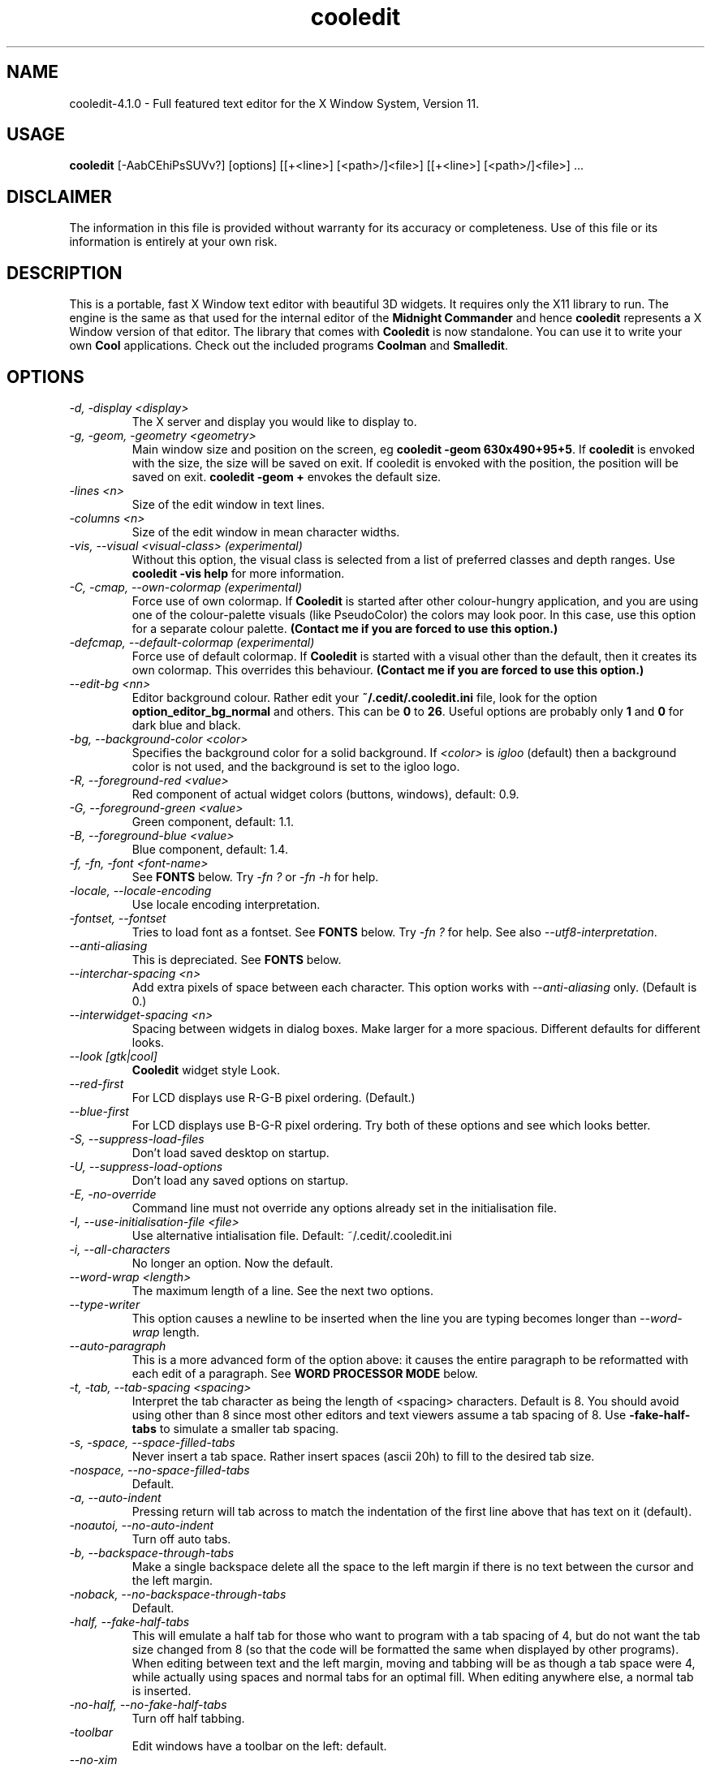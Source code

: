 .TH cooledit 1 "4 April 2005"
.\"SKIP_SECTION"
.SH NAME
cooledit-4.1.0 \- Full featured text editor for the X Window System, Version 11.
.\"SKIP_SECTION"
.SH USAGE
.B cooledit 
[-AabCEhiPsSUVv?] [options] [[+<line>] [<path>/]<file>] [[+<line>] [<path>/]<file>] ...
.SH DISCLAIMER
The information in this file is provided without warranty
for its accuracy or completeness. Use of this file or its
information is entirely at your own risk.
.SH DESCRIPTION
.LP
This is a portable, fast X Window text editor
with beautiful 3D widgets. It requires only the X11
library to run. The engine is the same as that used for
the internal editor of the 
.B Midnight Commander 
and hence
.B cooledit 
represents a X Window version of that editor. The library that
comes with 
.B Cooledit 
is now standalone. You can use it to write your own 
.B Cool 
applications. Check out the included programs 
.B Coolman 
and 
.BR "Smalledit".
.\".\"DONT_SPLIT"
.SH OPTIONS
.TP
.I "-d, -display <display>"
The X server and display you would like to display to.
.TP
.I "-g, -geom, -geometry <geometry>"
Main window size and position on the screen, eg 
.BR "cooledit -geom 630x490+95+5". 
If 
.B cooledit 
is envoked with the size, the size will be saved 
on exit. If cooledit is envoked with the position, the 
position will be saved on exit. 
.B cooledit -geom + 
envokes the default size.
.TP
.I "-lines <n>"
Size of the edit window in text lines.
.TP
.I "-columns <n>"
Size of the edit window in mean character widths.
.TP
.I "-vis, --visual <visual-class> (experimental)"
Without this option, the visual class is selected from a list of preferred
classes and depth ranges. Use 
.B cooledit -vis help 
for more information.
.TP
.I "-C, -cmap, --own-colormap (experimental)"
Force use of own colormap. If 
.B Cooledit 
is started after other colour-hungry application, and you are 
using one of the colour-palette visuals (like PseudoColor) the colors 
may look poor. In this case, use this option for a separate colour 
palette. 
.B (Contact me if you are forced to use this option.)
.TP
.I "-defcmap, --default-colormap (experimental)"
Force use of default colormap. If 
.B Cooledit 
is started with a visual other than the default, then
it creates its own colormap. This overrides this behaviour.
.B (Contact me if you are forced to use this option.)
.TP
\fI--edit-bg <nn>\fP
Editor background colour. Rather edit your \fB~/.cedit/.cooledit.ini\fP file,
look for the option \fBoption_editor_bg_normal\fP and others. This can be
\fB0\fP to \fB26\fP. Useful options are probably only \fB1\fP and \fB0\fP
for dark blue and black.
.TP
.I "-bg, --background-color <color>"
Specifies the background color for a solid background. If 
.I <color> 
is 
.I igloo 
(default) then a background color is not used, and the background is set 
to the igloo logo.
.TP
.I "-R, --foreground-red <value>"
Red component of actual widget colors (buttons, windows), default: 0.9.
.TP
.I "-G, --foreground-green <value>"
Green component, default: 1.1.
.TP
.I "-B, --foreground-blue <value>"
Blue component, default: 1.4.
.TP
.I "-f, -fn, -font <font-name>"
See \fBFONTS\fP below. Try \fI-fn ?\fP or \fI-fn -h\fP for help.
.TP
\fI-locale, --locale-encoding\fP
Use locale encoding interpretation.
.TP
\fI-fontset, --fontset\fP
Tries to load font as a fontset. See \fBFONTS\fP below.
Try \fI-fn ?\fP for help. See also \fI--utf8-interpretation\fP.
.TP
\fI--anti-aliasing\fP
This is depreciated. See \fBFONTS\fP below.
.TP
\fI--interchar-spacing <n>\fP
Add extra pixels of space between each character. This option
works with \fI--anti-aliasing\fP only. (Default is 0.)
.TP
\fI--interwidget-spacing <n>\fP
Spacing between widgets in dialog boxes. Make larger for
a more spacious. Different defaults for different looks.
.TP
\fI--look [gtk|cool]\fP
\fBCooledit\fP widget style Look.
.TP
\fI--red-first\fP
For LCD displays use R-G-B pixel ordering. (Default.)
.TP
\fI--blue-first\fP
For LCD displays use B-G-R pixel ordering. Try both of these
options and see which looks better.
.TP
.I -S, --suppress-load-files
Don't load saved desktop on startup.
.TP
.I -U, --suppress-load-options
Don't load any saved options on startup.
.TP
.I -E, -no-override
Command line must not override any options
already set in the initialisation file.
.TP
.I -I, --use-initialisation-file <file>
Use alternative intialisation file. Default: ~/.cedit/.cooledit.ini
.TP
.I -i, --all-characters
No longer an option. Now the default.
.TP
.I --word-wrap <length>
The maximum length of a line. See the next two options.
.TP
.I --type-writer
This option causes a newline to be inserted when the line you are 
typing becomes longer than 
.I --word-wrap 
length.
.TP
.I --auto-paragraph
This is a more advanced form of the option above: it causes 
the entire paragraph to be reformatted with each edit of a paragraph. 
See 
.B WORD PROCESSOR MODE 
below.
.TP
.I -t, -tab, --tab-spacing <spacing>
Interpret the tab character as being the length of 
<spacing> characters. Default is 8. You should avoid using
other than 8 since most other editors and text viewers
assume a tab spacing of 8. Use 
.B -fake-half-tabs 
to simulate a smaller tab spacing.
.TP
.I -s, -space, --space-filled-tabs
Never insert a tab space. Rather insert spaces (ascii 20h) to fill to the
desired tab size.
.TP
.I -nospace, --no-space-filled-tabs
Default.
.TP
.I -a, --auto-indent
Pressing return will tab across to match the indentation
of the first line above that has text on it (default).
.TP
.I -noautoi, --no-auto-indent
Turn off auto tabs.
.TP
.I -b, --backspace-through-tabs
Make a single backspace delete all the space to the left
margin if there is no text between the cursor and the left
margin.
.TP
.I -noback, --no-backspace-through-tabs
Default.
.TP
.I -half, --fake-half-tabs
This will emulate a half tab for those who want to program
with a tab spacing of 4, but do not want the tab size changed
from 8 (so that the code will be formatted the same when displayed
by other programs). When editing between text and the left 
margin, moving and tabbing will be as though a tab space were
4, while actually using spaces and normal tabs for an optimal fill.
When editing anywhere else, a normal tab is inserted.
.TP
.I -no-half, --no-fake-half-tabs
Turn off half tabbing.
.TP
.I -toolbar
Edit windows have a toolbar on the left: default.
.TP
.I --no-xim
Disable XIM support.
.TP
.I -no-toolbar
Edit windows do not have a toolbar.
.TP
.I -m, --minimal-main-window
This is used internally to create a new main window with one edit window
when the user activates `New Main Window' from the Window menu. You
can also use it to force the main window to be just large enough to
hold all the sub-windows.
.TP
.I -A, -save-setup
Save options on exit (default).
.TP
.I -P, -no-save-setup
Don't save options on exit.
.TP
.I -W, --whole-chars-search <chars>
Characters that constitute a whole word
when searching, default: 0-9a-z_ (typed out in full)
.TP
.I -w, --whole-chars-move <chars>
Characters that constitute a whole word
when moving and deleting,
default: 0-9a-z_; ,[](){} (typed out in full)
.TP
.I -verbose
Print info about X intialisation.
.TP
.I -h, -H, -?, --help
Print out commandline options summary.
.TP
.I -V, -v, --version
Print out version number.
.PP
.SH Commandline examples
.TP
.I cooledit +10 hello.c -S -geom +
Start cooledit with one file, with minimum geometry, with cursor at line 10.
.PP
.TP
.I cooledit hello.c program.c
Start cooledit with two files, the file 
.I hello.c 
being the current file. The previous files are also loaded
underneath these two files.
.PP
.SH DEFAULT KEY DEFINITIONS

Keys may be redefined using an easy to use key learner.
See the next section on how to get this to work.

The following is a partial list of all default key bindings
and their actions, for reference. You will probably never need
to refer to it because most of the editor actions can be found
in the menus. Note that F14 is analogous to Shift-F4 etc. Also
be aware that on some machines, what X percieves as an Alt
is actually some other modifier key (our Sun-Sparc uses the
diamond key).

.nf
.B Movement keys:
   Left                    left one char
   Right                   right one char
   Up                      up one line
   Down                    down one line
   Home                    beginning of line
   End                     end of line
   PgUp                    up one screen full
   PgDn                    down one screen full
   Ctrl-PgUp               beginning of file
   Ctrl-PgDn               end file
   Ctrl-Home               beginning of page
   Ctrl-End                end of page
   Ctrl-Left               left one word
   Ctrl-Right              right one word
   Ctrl-Up                 up one paragraph
   Ctrl-Down               down one paragraph
   Alt-Up                  scroll up one line
   Alt-Down                scroll down one line

.B Highlight keys:
   Shift with any of the above keys will highlight
   at the same time.

.B Column highlighting:
   Holding down the Control key while using the mouse to highlight text,
   will cause the highlighted text to be displayed in inverse colour. You
   will be able to select columns (arbitrary rectangles) of text and
   drag and drop them as usual.

.I Input History:
   When editing an input line, Shift-Up or Shift-Down 
   will bring up a history of previous inputs.

.B Editing keys:
   Delete                  delete char to the right
   Backspace               delete char to the left
   Alt-Del                 delete to line end
   Alt-Backspace           delete to line begin
   Alt-Right               delete word to the right
   Alt-Left                delete word to the left
   F5                      copy highlighted text to cursor
   F6                      move highlighted text to cursor
   F8                      delete highlighted text
   Ctrl-y                  delete line
   Shift-Enter             insert a newline
   Enter                   insert a newline with auto indent (default)
   Tab                     insert a tab (see options menu)
   Insert                  toggle insert/overwrite
   Ctrl-q                  quote - the next key pressed will be
                           interpreted as a literal
.B Undo:
   Ctrl-u
   Ctrl-Backspace

.B File
   Ctrl-F1                 man page
   F2                      save
   F12 or
   Shift-F2                save as
   Ctrl-o                  load
   Ctrl-j                  jump to file under cursor
   Ctrl-n                  new
   Ctrl-f                  save highlighted text as
   Shift-F5 or
   F15                     insert file at cursor

.B Mark:
   F3                      toggle highlight
   Ctrl-b                  toggle highlight columns

.B Search and replace:
   F7                      search
   F17 or
   Shift-F7                search again
   F4                      replace
   F14 or
   Shift-F4                replace again

.B X Clipboard:
   Ctrl-Ins                copy to clipboard
   Shift-Ins               paste to clipboard
   Shift-Delete            cut to clipboard
   Ctrl-Delete             delete highlighted text
   Alt-Ins                 insert from selection history

.B General:
   F10                     exit (current editor)
   Alt-F10                 exit (editor at the bottom of the stack)
   Ctrl-F3                 new edit window
   Shift-F3                new main window
   Alt-F6                  maximise the window
   Ctrl-F6                 window cycle
   Ctrl-F2                 save state of desktop
   Ctrl-d                  insert date and time
   Alt-l                   goto line number
   Alt-F7                  run make
   Alt-t                   sort
   Ctrl-r                  start/end record macro
   Ctrl-a                  execute macro
   Ctrl-p                  spell check highlighted text
   Shift-F9                C formatter
   Ctrl-Tab                complete word
   Alt-i                   insert unicode character
   Shift/F1                rxvt terminal

.B Debug:
   Alt-F2                  toggle breakpoint
   Alt-F3                  continue until cursor
   Alt-F4                  continue
   Alt-F5                  run from beginning
   Alt-F8                  single step, dive into functions
   Alt-F9                  single step, skip over functions
   Ctrl-c                  interrupt program
.fi
New shell scripts will be added from time to time. Consult
the \fBScripts\fP menu for the hotkeys that envoke these.
.PP
.SH EMERGENCIES
keywords: hang, crash, halt, pause, stop, infinite loop, SIGHUP,
SIGUSR1.
.PP
There are some circumstances when \fBCooledit\fP may
go into an infinite loop, like if there is a bug in the editor
movement commands, or if you create a recursive macro. In this
case, you can  restore \fBCooledit\fP by using the \fBkill\fP
shell function. Try \fBkill -SIGUSR1\fP \fIpid\fP  where
\fIpid\fP is the process ID of cooledit from: \fBps | grep
cooledit\fP, for example. This will send SIGUSR1, a user signal,
which, for \fBCooledit\fP, will force a jump into its main loop,
and restore operation. It is a good idea to then save what you
have done and exit immediately in case there has been memory
corruption.
.PP
.SH SPELL CHECK AS YOU TYPE
\fBCooledit\fP spell checks typed words on
the fly, placing the traditional wavy red line under miss-spelled
words. This works by feeding typed words through \fBispell\fP and
placing them amidst the syntax highlighting rules if \fBispell\fP
returns a non-match. These rules \fIexpire\fP after 60 seconds -
which mean they won't stay underlined indefinitely. Word feeding is
initiated by most key presses and applies only to the word under
the cursor.

\fBispell\fP or some alternative like \fBaspell\fP must be installed.
.PP
.SH UNICODE AND UTF-8 SUPPORT
\fBCooledit\fP has full Unicode support without character combining.

See See \fBFONTS\fP below.
.PP
.SH THE INTERACTIVE GRAPHICAL DEBUGGER
\fBCooledit\fP features an interface to
\fBgdb\fP(1) under the \fBDebug\fP menu. This means that you can
seamlessly debug C/C++ programs from within \fBCooledit\fP. You can
set and clear breakpoints (the line is bookmarked in red) and follow the
program flow with the green cursor line. Please remember that this an
\fIinterface\fP to gdb: \fBCooledit\fP has no debugging features of its
own. Some versions of gdb are better supported than others.

Interfaces are given to the common gdb commands. Any other commands can
be executed with the \fBEnter Command\fP menu item. Automatic variable
displays will soon be available though.

When a program stops for some reason (either a breakpoint or a signal),
\fBCooledit\fP tries to determine the file and line number. If this
cannot be done, a backtrace is displayed. Backtraces do not contain full
paths, hence files cannot be located if they are not already loaded. If
the file \fIis\fP already loaded, then hitting enter on a
\fIfile\fP:\fIline\fP backtrace line will jump to the currect line
number.

Programs must of course be compiled with the \fB-g\fP option and
preferably the \fB-O0\fP option (without -O0 gcc's optimizations may
make the program flow appear a little strange and some variables will
not be accessible).

Break-points are set and cleared from the menu or with Alt-F2. If you
set a break point manually (with Alt-F1) it will not display in the
edit window. Similarly if you clear a break point manually or close a
window (thus clearing the breakpoints) there will be discrepancy between
the book marks and the actual breakpoints. The same goes if you modify
a file without restarting gdb.

Variables can be displayed by selecting \fBDisplay variable...\fP. A
listbox will show all the variables you have selected. Click on the
listbox and press \fBDel\fP to delete from this list. Use \fBIns\fP to
highlight a variable - this will cause a watchpoint to be inserted for
this variable (i.e. the program will thereafter stop whenever the value
of that variable changes). The listbox will also show an \fBX\fP in the
second column if the variable has been altered since the last time the
listbox was refreshed - this enables you to easily see which variable
changes as you step through the lines of your program.

Everything else you need to know is obvious from the menu. You would do
well to read gdb's info pages if you have never used a debugger under
Unix before.

See also the section \fBJUMP TO FILE AND YOUR PERSONAL FILE LIST\fP regarding
how \fBCooledit\fP will consult your personal file list to resolve
a path to a file.
.PP
.SH SYNTAX HIGHLIGHTING
The following section explains the format of the file \fB~/.cedit/syntax\fP
which is the initiation file for colorizing source.

The file \fB~/.cedit/Syntax\fP is rescanned on opening of any new editor
file. It contains a list of file types and how to identify what rule set
the text you are editing belongs to. The \fBfile\fP token dictates how
to match up your text. On the same line as a \fBfile\fP token must
appear a regular expression to match the filename, a string to be
displayed on the left of the editor window for description purposes, and
a regular expression to match the first line of the file. If either of
the regular expressions match, the file is deemed to have the particular
type. For example
.PP
.nf
file ..\\*\\\\.(py|PY])$ Python\\sProgram ^#!\\s\\*/.\\*/python
.fi
.PP
Will cause a file to be labelled as \fBPython Program\fP if it contains
say, \fB#!/usr/bin/python\fP, on the first line OR of it ends in say
\fB.py\fP.

Note that \fB*\fP, \fB+\fP and \fB\\\fP have to be escaped with
a \fB\\\fP, and space must be presented with a \fB\\s\fP.

After the \fBfile\fP keyword may come the \fBinclude\fP keyword. The
\fBinclude\fP keyword says to load a rule set from a separate file, and
is the preferred way of adding new rule sets. The path from where it
loads defaults to \fBcooledit/syntax/\fP under the \fBlib/\fP directory
where you installed \fBCooledit\fP. See the examples in your own
\fBSyntax\fP file and in this directory.

Each rule set is divided into contexts, and each context contains
keyword definitions. A context is a scope within the text that a
particular set of keywords applies to. For instance, the region within a
C style quote (i.e. between \fB"\fP quotations) has its own separate
colour and hence its own separate context. Within it, the normal C
tokens, like \fBif\fP and \fBwhile\fP, will not apply, but \fB%d\fP
should be highlighted in a different colour. Contexts are usually for
when you have something that must be coloured across multiple lines. The
\fBdefault\fP context contains the list of keywords to fall back on
should there be no other applicable context. This is usually normal
programming code.

A trivial C programming rule set might look like this:
.PP
.nf
file .\\*\\\\.c C\\sProgram\\sFile (#include|/\\\\\\*)

wholechars abcdefghijklmnopqrstuvwxyzABCDEFGHIJKLMNOPQRSTUVWXYZ_

# default colors
context default
  keyword  whole  if       yellow/24
  keyword  whole  else     yellow/24
  keyword  whole  for      yellow/24
  keyword  whole  while    yellow/24
  keyword  whole  do       yellow/24
  keyword  whole  switch   yellow/24
  keyword  whole  case     yellow/24
  keyword  whole  static   yellow/24
  keyword  whole  extern   yellow/24
  keyword         {        brightcyan/14
  keyword         }        brightcyan/14
  keyword         '*'      green/6 

# C comments
context /\\* \\*/ brown/22

# C preprocessor directives
context linestart # \\n brightred/18
  keyword  \\\\\\n  yellow/24

# C string constants
context " " green/6
  keyword  %d    yellow/24
  keyword  %s    yellow/24
  keyword  %c    yellow/24
  keyword  \\\\"   yellow/24
.fi
.PP
Each context starts with a line of the form:
.br
\fBcontext\fP [\fBexclusive\fP] [\fBwhole\fP|\fBwholeright\fP|\fBwholeleft\fP] 
[\fBlinestart\fP] \fIdelim\fP [\fBlinestart\fP] \fIdelim\fP [\fIforeground\fP] [\fIbackground\fP]
.br

One exception is the first context. It must start with the command
.br
\fBcontext\fP \fBdefault\fP [\fIforeground\fP] [\fIbackground\fP]
.br
or else \fBcooledit\fP will return an error.

The \fBlinestart\fP option dictates that \fIdelim\fP must start at
the beginning of a line.

The \fBwhole\fP option tells that delim must be a whole word. What
constitutes a whole word are a set of characters that can be
changed at any point in the file with the \fBwholechars\fP
command. The \fBwholechars\fP command at the top just sets the
set exactly to its default and could therefore have been omitted. To
specify that a word must be whole on the left only, you can use
the \fBwholeleft\fP option, and similarly on the right. The left and
right set of characters can be set separately with,
.br
\fBwholechars\fP [\fBleft\fP|\fBright\fP] \fIcharacters\fP

The \fBexclusive\fP option causes the text between the delimiters to be
colourised, but not the delimiters themselves.

Each rule is a line of the form:
.br
\fBkeyword\fP [\fBwhole\fP|\fBwholeright\fP|\fBwholeleft\fP] [\fBlinestart\fP] 
\fIstring\fP \fIforeground\fP [\fIbackground\fP]
.br

Important to note is the line
.nf
\fB  keyword  \\\\\\n  yellow/24\fP
.fi
This line defines a keyword containing the \\ and newline characters.
Because keywords have a higher precedence than context delimiters, this
keyword prevents the context from ending at the end of a line if the
line ends in a \\ thus allowing C preprocessor directive to continue
across multiple lines.

The colours themselves need to apply to the Midnight Commander internal
editor as well as to \fBCooledit\fP. Therefore the form
.br
    \fImidnight-commander-color\fP\fB/\fP\fIcooledit-color\fP
.br
is used. See some of the many rule sets given, for examples on using
this. Usually the background colour is omitted, thus defaulting to the
usual background colour.

Context or keyword strings are interpreted so that you can include tabs
and spaces with the sequences \\t and \\s. Newlines and the \\ are
specified with \\n and \\\\ respectively. Since whitespace is used as a
seperator, it may not be used explicitedly. Also, \\* must be used to
specify a *, and a \\+ to specify a +. The * itself is a wildcard that
matches any length of characters. The + is like the * but matches a
length of non-whitespace characters only. For example,
.nf
\fB  keyword         '+'      green/6\fP
\fB  keyword         '\\s'      green/6\fP
.fi
colours all C single character constants green. You could also have
used
.nf
\fB  keyword         "*"      green/6\fP
.fi
to colour string constants, except that the matched string may not cross
newlines.

The \fB\\{\fP wild card matches any characters that exists between it
and its matching \fB\\}\fP. For example, the following matches C style
octals:
.nf
\fB  keyword '\\\\\\{0123\\}\\{01234567\\}\\{01234567\\}' brightgreen/16\fP
.fi
.PP
The \fB\\[\fP \fB\\]\fP wild card is similar and matches any number of
characters.

All wild cards may be used within context delimiters as
well, but you \fIcannot have a wildcard as the first character of a context
delimiter\fP. In addition, \fIusing a wildcard as the first character
of a keyword, impacts hugely on performance\fP.

The colours themselves are numbered 0 to 26 and are explained below in
\fBFURTHER BEHAVIOURAL OPTIONS\fP. You can also use \fBany\fP of the named
colors specified in \fB/usr/lib/X11/rgb.txt\fP, though only one word
versions of them. It is better to stick to the numerical colors
to limit use of the color palette.

Comments may be included on a line of there own and begin with
a #.

Because of the simplicity of the implementation, there are a few
intricacies that will not be coped with correctly but these are a minor
irritation. On the whole, a broad spectrum of quite complicated
situations are handled with these simple rules. It is a good idea to
take a look at the syntax file to see some of the nifty tricks you can
do with a little imagination. If you can't get by with the rules I have
coded, and you think you have a rule that would be useful, please email
me with your request. However, do not ask for regular expression
support, because this is flatly impossible.

A useful hint is to work as much as possible with the things
you \fIcan\fP do rather than try to do things that this
implementation can't cope with. Also remember that the aim of
syntax highlighting is to make programming less prone to error,
\fInot\fP to make code look pretty.
.PP
.SH COLOURS
Syntax colours can be any of the integer values \fB0\fP
through \fB26\fP. The options \fBoption_editor_bg_normal\fP
in your \fB~/.cedit/.cooledit.ini\fP file (and their
counterparts \fBoption_editor_fg_normal\fP etc.) can also
be set to a value of \fB0\fP through \fB26\fP. Each of
these 27 colours' RGB values can be set to specific
values in your \fB~/.cedit/.cooledit.ini\fP file. They are
called \fBoption_color_0\fP through \fBoption_color_26\fP.
They are in hex with 2 digits per Red, Green and Blue,
(just like HTML specified colours).
.PP
.SH COMPLETION
This would typically be
used by typing in half a word (for example "str") and then pressing the
completion key, \fB"Ctrl-Tab"\fP (Note that anything can be completed
eg. email addresses.)  A list box will then appear showing you all the
words on your system  that begin with str: strcat, strchr, strcpy etc.
You can select the word to type out. If there is only one match then
the word will be completed without showing the list box. If there is no
match then nothing will happen. Note that completion is case sensitive
Thanks to Michael Zagorsky for this idea.

Unfortunately, a word-list of completion words is highly dependent on 
your system and the programming language you are using. It is very  easy
to create your own word-list though. The word-list must reside in  the
file \fB"/.cedit/cooledit.completion"\fP. The file is simply a list of
words separated by newlines, preferably  with no duplications. It may
have leading or trailing blank lines, but there must be no blank lines
in the text. Of course, having a word in the word-list therefore has
nothing to do with whether the word will or will not be accepted by the
programming language you are using.

The easiest way to create a really comprehensive word-list for
C programming is just to concatenate, sift and sort all the system header
files. This is done with the shell script below.
If your system commands do not support some of the options used, you 
should replace them with GNU versions from your sunsite mirror. On my
system, the script creates a file of about a megabyte in size, 83k words,
which is reasonably small.
The word-list will be loaded when you first press the completion key.
You can append to the word-list email addresses, TeX commands, shell commands
or any other kind of data. You need not sort the entries as I have done 
here, but you should ensure that there are no duplicate entries, or
the word-list is going to be very long - of course 'sort -u' is the
easiest way of avoiding duplications. Here is an example script that
generates a completion list for TeX and C. You will have to change
TEXDIR and INCLUDEDIR to point to locations for your system. This script
uses a lot of memory and may take a long time to run.
.PP
.nf
#!/bin/sh
#
TEXDIR="/usr/lib/tex /usr/local/lib/tex /usr/lib/texmf /usr/local/lib/texmf"
INCLUDEDIR="/usr/qt/include /usr/local/include /usr/include /usr/openwin/include"
#
cat `find $INCLUDEDIR \\
-follow -regex '.*\\.h'` \\
| sed -e 's/[^A-Za-z0-9_#]/\\
/g' | sed \\
-e 's/^[0-9].*$//g' \\
-e 's/^#[0-9#].*$//g' \\
-e 's/^[A-Za-z0-9_#]$//g' \\
-e 's/^[A-Za-z0-9_#][A-Za-z0-9_#]$//g' \\
-e 's/^[A-Za-z0-9_#][A-Za-z0-9_#][A-Za-z0-9_#]$//g' \\
| cat -s | sort -u > ~/.cedit/cooledit.completion
cat `find $TEXDIR -follow -regex '.*\\.tex'` | \\
sed -e 's/[A-Za-z0-9]\\\\/&\\
\\\\/g' | \\
sed -e 's/\\\\$//g' | \\
sed -e 's/[^A-Za-z0-9\\\\]/\\
/g' | \\
sed -e 's/\\\\\\\\*/\\\\/g' | \\
sed -e 's/^[A-Za-z0-9].*$//g' \\
-e 's/^\\\\$//g' \\
-e 's/^\\\\[A-Za-z0-9\\\\]$//g' \\
| cat -s | sort -u >> ~/.cedit/cooledit.completion
.fi
.PP
.SH SCRIPT EXECUTION
The \fBScripts\fP  menu has a list of commands that can be executed from
hot-keys. You can create your own scripts by clicking on \fBNew
script\fP  and filling in the various fields of the dialog. Several
predefined examples are given in the menu. To get a feel for how this
works click on \fBEdit a script\fP  and select a predefined script from
the list. The switches you see in the dialog box are self explanatory.
They cause \fBcooledit\fP to perform various functions before and after
the execution of  the script and provide for seamless interfacing
between \fBcooledit\fP  and compilers or shell commands. The script text 
may also contain the % character to substitute for the editor's 
file-name, path, etc. For instance, if %f is found in the script, it
will be, before execution, replaced with the file-name of the file you
are currently editing. The complete list of substitutions is as follows:
.PP
.TP
.I %d
The current directory as set from the 
.B Command 
menu.
.TP
.I %f
The full file-name of the file you are currently editing, without
the path.
.TP
.I %n
The file-name without the extension.
.TP
.I %x
The file-name extension only.
.TP
.I %p
The full path of the file-name without the trailing slash.
.TP
.I %t
The name of a temporary file if needed.
.TP
.I %b
The name of the block file.
.TP
.I %c
The name of the clipboard file.
.TP
.I %e
The name of the error message file.
.TP
.I %a
The string typed in by the user if they where prompted.
.TP
.I %F
The current font, or 8x13bold if the current font is a 
proportionally spaced font - use for terminal apps.
.TP
.I %O
The current font regardless of its size.
.TP
.I %%
Inserts a literal %.
.PP
Typically commands will process the editor file, or
some highlighted text, and then output error messages to the
error file, which might be displayed for viewing.
Studying the examples will give an explanation of this.
Note that the options \fB"Display script's stdout/err continuously"\fP
must not be set simultaneously with \fB"Insert stdout/err on completion"\fP. 
If both are set, the former take precedence. 
Also, if the script runs in the background, none of the \fIon completion\fP
options will have effect.
.PP
.SH WORD PROCESSOR MODE - AUTO PARAGRAPH FORMATTING
If the 
.B Auto paragraph formatting 
option is on (Select \fBGeneral\fP from the \fBOptions\fP menu) then
paragraphs will be reformatted as you type. The \fBWord wrap line
length\fP option specifies the paragraph's maximum width. The key
\fBAlt-p\fP (`Paragraph_Format' in the \fBDefine keys\fP dialog) will
force a paragraph to be formatted when \fBAuto paragraph formatting\fP
is off, and will find a paragraph between the illegal lines defined 
below. A paragraph start and end are specified by two consecutive 
newline characters. A \fI"non"-paragraph\fP is one of the following
(non-paragraphs are not formatted except with with Alt-p):
.TP
.I   -
Paragraphs containing any line that begins with the characters:
.BR "-+*\,.;:&>".
.TP
.I   -
Paragraphs containing any line (other than the first line) that begins 
with a \fIspace\fP or \fItab\fP character. The first line may contain an
indent for example.
.PP
This means that all contiguous blocks of text can be bordered by a 
blank line, and they will be nicely paragraphed. Because of the above 
rules, you can pretty much leave paragraph formatting on even when 
programming, since program text will break these rules every time. One 
difference though is that pressing `Enter' in the middle of a line will 
properly break a paragraph with a double newline, unlike normal mode, 
where a only a single newline is inserted.
.PP
One other nifty feature is the formatting of fully indented paragraphs. 
If a paragraph's lines are all identically indented (like a quote), then 
the indent will be retained, while normal formatting occurs. This may be 
a problem when you are trying to type something that must be indented, 
but must not be paragraphed, like a postal address. In this case you can 
make one line begin with an illegal character, or make one line be 
indented more or less than the other lines.
.PP
See also the 
command-line option \fB"--auto-paragraph"\fP, above.
.PP
.SH MISCELLANEOUS USAGE

The \fBinput widget\fP can be found in most dialogs and allows the editing
of one line of text. By pressing \fBShift-Up\fP or \fBShift-Down\fP, you can
see a \fBhistory\fP of previous entries. This is the same as pressing the
input widget's button.

Pressing \fBAlt Ins\fP in the editor will show you a history of 
cuts/copies you made to the X buffer. Pressing Space or Enter will insert
the selected selection.

The quote key \fBCtrl-q\fP can be used to insert any decimal or
hexidecimal number. Ctrl-q and then an ordinary key press interprets
that key literally,  eg. Ctrl-q then
Ctrl-m inserts an ascii Carriage Return or 13 decimal. This
is useful to convert DOS text files to Unix and back. Just do
a search and replace with   Ctrl-q Ctrl-j Ctrl-q Ctrl-m   as
one string, and   Ctrl-q Ctrl-j   as the other.

You can also type out a three digit decimal number after Ctrl-q  to
insert that number. Hexidecial numbers can be inserted by typing the 
two digit number and then pressing the \fBh\fP key. E.g. \fBCtrl-q 0 6
4\fP inserts an \fB@\fP symbol decimal 64; the sequence \fBCtrl-q 1 4
2\fP or \fBCtrl-q 8 e h\fP inserts an 8E hexidecimal.

To define a macro, press 
.B Ctrl-R 
and then type out the key
strokes you want to be executed. Press 
.B Ctrl-R 
again when finished. You can then assign the macro to any key you
like by pressing that key. The macro is executed when you press
.B Ctrl-A 
and then the assigned key. The macro is also executed if
the key is pressed on its own and is not assigned to any other
function. Once defined, the macro commands go into the file 
.B .cedit/cooledit.macros 
in your home directory. The macro will overwrite any existing definition 
that was assigned to that same key. You can also delete 
macros from the 
.B command 
menu. The maximum number of macros you are allowed is 1024,
thereafter you may get a crash. Do not delete or edit the macro file
without restarting 
.B cooledit 
because 
.B cooledit 
caches the macros hot-keys in memory. This also means that macros will
not be available to other 
.B cooledit's 
that are running simultaneously without them being restarted.
.PP
.SH Running Make and Man
\fBCooledit\fP has an interactive man page reader. To bring up a man page,
type it out in the editor, highlight it with the mouse or cursor, and then
press Ctrl-F1. The browser will appear in the root window.
Inside the browser, you can double-click on words to bring up
new man pages. You can also highlight text, drag it, and drop it
into an edit window.
.PP
Press Alt-F7 to run \fBmake\fP in the current directory. The 
\fBmake\fP command is run via the generic script execution feature
(see \fISCRIPT EXECUTION\fP). The current directory can be changed in the 
\fBCommand\fP menu. The output of \fBmake\fP will go to a viewer
in the root window. Here you can double-click
or press enter on an error message to take you directly
to the file and line number where the error appears (provided
the file is already open).
.PP
.SH Search and Replace

You can use scanf search and replace to search and replace
a C format string. First take a look at the 
.B sscanf 
and 
.B sprintf 
man pages to see what a format string
is and how it works. An example is as follows: Suppose you want
to replace all instances of say, an open bracket, three
comma separated numbers, and a close bracket, with the
word 
.I apples 
, the third number, the word 
.I oranges
and then the second number, you would fill in the 
.B Replace 
dialog box as follows:

.nf
.B Enter search string
(%d,%d,%d)
.B Enter replace string
apples %d oranges %d
.B Enter replacement argument order
3,2
.fi

The last line specifies that the third and then the second
number are to be used in place of the first and second.

Note that the scanf() C function treats whitespace as being elastic.
Read about the scanf format %[ in the scanf man page: it is very useful
for scanning strings, and whitespace. For example, here is how
to change C++ comments into C comments: For the search string
type `/' `/' `%' `[' `^' Ctrl-q Enter `]', then in the replace string enter
`/' `*' `%' `s' ` ' `*' `/'. Then make sure that you have depressed the
scanf option button, and replace all.

Also, the \fBCase sensitive\fP switch should be turned on when using
scanf strings. The conversion specifiers in scanf and printf (i.e.
search and replace respectively) must match exactly in their type -
float must match with float etc. Searching with %f and replacing with
%f, may not work, since, if you read the man page, scanf treats %f as a
type float, while printf treats it as a type double. Instead use %lf to
search, and replace with %f - both of type double.

Regular expression substring replacement is available. (For those
breathing a huge sigh of relief: note that you could always use \fBSed\fP
under the \fBScripts\fP menu to do this anyway.) Substrings are
\fBnot\fP indicated by \fB\\1 \\2 ...\fP as with \fBsed\fP(1), but with
\fB%s\fP. You must then use the \fBEnter argument order\fP field to
specify the order of subtrings replacement. Hence the above example
becomes:

.nf
.B Enter search string
\\( *([0-9]*) *, *([0-9]*) *, *([0-9]*) *\\)
.B Enter replace string
apples %s oranges %s
.B Enter replacement argument order
3,2
.fi

The option \fBBackwards\fP is provided to reverse search and replace.
Although this is fully  functional, it is not an efficient
implementation of reverse searching,  even to the extent that searches
using scanf or regexp may be \fIextremely\fP slow. Hence beware, and
remember that you can \fBkill -SIGUSR1\fP \fIpid\fP to restore \fBCooledit\fP.
.PP
.SH OPTIONS MENU
Besides the 
.B define keys 
menu item, there is a 
.B general 
options item, a 
.B switches 
item, and a 
.B save mode 
item. The options in the 
.B general 
and 
.B switches 
options dialogs are analogous to those on the command line. The
.B save mode
dialog allows you to change the method of saving a file. 
.B Quick save 
saves the file by immediately, truncating the disk file to zero length
(i.e. erasing it) and then writing the editor contents to the file. This
method is fast, but dangerous, since a system error during a file save 
will leave the file only partially written, possibly rendering the data
irretrievable. When saving, the 
.B safe save 
option enables creation of a temporary file into which the file contents are
first written. In the event of an problem, the original file is untouched.
When the temporary file is successfully written, it is renamed to the name
of the original file, thus replacing it. The safest method is 
.B create backups. 
Where a backup file is created before any changes are made. You can specify
your own backup file extension in the dialog. Note that saving twice will
replace your backup as well as your original file.
.PP
.SH FURTHER BEHAVIOURAL OPTIONS
Other options may be set by hand through editing the file
\fB~/.cedit/.cooledit.ini\fP (see \fBFILES\fP below). The section
\fB[Options]\fP contains various settings (search for the string
\fB[Options]\fP). Most of the settings are self explanatary. Unless
otherwise stated, the setting is 0 for off and 1 for on. Some of these
settings can be set from the \fIOptions\fP menu, while others only take
effect on startup and should therefore be edited by hand. Some of the
settings are explained as follows:
.TP
.I option_edit_bottom_extreme
(and its counterparts) These define the extents of cursor 
movement within the edit window. Text will be scrolled to keep 
the cursor this distance from the edit window border. The units are 
in character widths and heights.
.TP
.I option_find_bracket
Sets whether matching brackets will be highlighted. 
.TP
.I option_pull_down_window_list
Sets whether the 
.B Window 
menu will be displayed when cycling through edit windows or opening
a new file. 
.TP
.I option_cursor_blink_rate
Changes the cursor blink rate per second. This also effects the 
rate at which background script file outputs are updated. Use 
.I option_flashing_cursor = 0 
to turn off cursor blinking.
.TP
.I option_xor_cursor
Changes the cursor style to an exclusive OR cursor.
.TP
.I option_flashing_cursor
Turn on/off cursor flashing.
.TP
.I option_hint_messages 
Tells how often (in seconds) to change the window title hint message; 0
disables.
.TP
.I "options_text_ and options_editor_"
These settings set the colours of text display boxes (usually having a pinkish 
backround) and the editor (usually having a dark blue background). 
The colour palette is 3x3x3 for red, green and blue. The formula is 
R*3^2 + G*3^1 + B*3^0 = ColourValue. Where R, G and B are the red, green 
and blue components of the colour and range from 0 to 2. Hence 
.I option_editor_bg_normal = 1 
is a dark blue and 
.I option_editor_fg_normal = 26 
is a bright white.
.TP
.I option_man_cmdline3
Sets the shell command that will be used to run the man command. 
.B %m 
will be substituted for the man page entered. The -a option is preferred 
because it forces man to display all matching man pages across all 
sections. This may not be supported on some systems.
.TP
.I option_text_line_spacing
Number of pixel widths between lines. You can specify this as 0 for
condensed text or a larger number for broadly spaced lines.
.TP
.I option_mouse_double_click
Maximum time-out to recognise a double click in 
.BR "milliseconds". 
Default is 300.
.TP
.I option_max_undo
This is the maximum number of keypresses recorded.  Each key press is 
recorded on an undo stack.  Memory space set aside for the stack starts 
off small, but is doubled  whenever the stack is filled. This option 
sets the maximum size that  the stack is allowed to reach, and should be 
a power of 2. The amount  of memory used in bytes will be four times 
this number (eight times on  64 bit machines). Beware of making this 
number to large because memory  will eventually be used up. The default 
is 8192 which is roughly 10 pages  of C program code.
.TP
.I option_interwidget_spacing
Pixel distance between each widget's bounding box. Set to 5 or 6 widen
things up a bit.
.TP
.I option_toolbar
Causes a vertical convenience tool-bar to be displayed to the left of
each edit window, default: on.
.TP
.I option_interpret_numlock
.B Cooledit 
can try to be clever by checking for the numlock key to switch between
arrow keys and numeric keys on the keypad. May not be a good idea,
default: off.
.TP
.I option_long_whitespace
For proportional fonts, the space character (ASCII 32 decimal) can
be so thin that programming code is difficult to manipulate. This
option doubles its width, default off.
.PP
.SH COMPOSING INTERNATIONAL CHARACTERS
.PP
To use \fBcooledit\fP's built-in character composing
see "Non-ASCII key composing..." in the \fBReadme\fP menu.
.PP
To compose non-Latin characters or to enable standard "Compose Key" behavior for
Linux you will first need to set your X Server to recognize a regular key as a Compose Key.
Edit the configuration file \fB/etc/default/keyboard\fP and add the line,

.nf
XKBOPTIONS="compose:ralt"
.fi

for using the \fBr\fPight \fBAlt\fP key as a Compose Key. Then reboot.
.PP
Alternatively do as follows to configure your Compose Key. First look in this
file to find how the X Windows System can map the compose key, then use the
\fBsetxkbmap\fP command to pick a key.

.nf
grep 'compose:' /usr/share/X11/xkb/rules/base.lst
grep 'compose:' /usr/X11R6/share/X11/xkb/rules/base.lst
grep 'compose:' /usr/local/share/X11/xkb/rules/base.lst
setxkbmap -option compose:ralt
.fi

Note the importance of the \fBXMODIFIERS\fP and \fBLANG\fP environment variables.
\fBXMODIFIERS\fP tells \fBcooledit\fP what "Input Method (IM)" service to connect to.
\fBLANG\fP tells \fBcooledit\fP that UTF8 is supported.
.PP
The following shell commands will enable English UTF8 key composing and Asian language key composing
with the \fBibus\fP IM package properly installed. The following OS packages may be needed say, for Chinese
support: \fBibus\fP, \fBlanguage-pack-zh-hans-base\fP, \fBibus-pinyin\fP, \fBdbus-x11\fP.
Note the "next input method" and "trigger" options in the setup GUI: you may need to press these keys within \fBcooledit\fP to enable the input method.

.nf
export XMODIFIERS=@im=ibus
export LANG=en_US.UTF-8
ibus-setup
ibus-daemon --xim
.fi

The following shell commands will enable English UTF8 key composing and Asian language key composing
with the \fBscim\fP IM package properly installed. The following OS packages may be needed say, for Chinese
support: \fBscim\fP, \fBscim-pinyin\fP.
Note the "next input method" and "trigger" options in the setup GUI: you may need to press these keys within \fBcooledit\fP to enable the input method.

.nf
export XMODIFIERS=@im=SCIM
export LANG=en_US.UTF-8
scim-setup
scim -e pinyin -f x11
.fi

.PP

For composing plain English and, say, other Latin diacriticals,

.nf
export XMODIFIERS=
export LANG=en_US.UTF-8
.fi

The key sequence,

.nf
right-Alt-Press
right-Alt-release
single-quote-press
single-quote-release
i-press
i-release
.fi

will insert a character "i" with an acute accent.

.PP
.SH BINARY FILES
No translation of characters is made between the raw binary bytes
and the font glyph lookup, aside from locale or UTF8 encoding
(the encoding is selectable from the Options-Switches menu). If a
font glyph is missing or has zero width, then a substitute
character string is made, say, \fB^A\fP for 00000001b (1d) or
\fB10FFFFh\fP for Unicode character 000100001111111111111111b (1114111d).
.PP
.SH TABBING OPTIONS
A variety of tabbing and auto indent options are available. One of the problems
I've encountered with tabbing is that the programmer often wants to indent
code with half tabs (four spaces) instead of the standard tab (eight characters).
It would be easy to mearly change the tab width to four, but then the resulting
code would not display correctly under viewers or other character devices.
To solve this, a \fIFake Half Tabs\fP option is available.
This makes it appear as though you are using a half sized tab
by inserting and moving through four space characters when you are to the left
of your text. When eight space characters are inserted, they are automatically
replaced with a tab.
.PP
The \fB--widget-font\fP option also works with this.
.PP
.SH FONTS
Fonts are specified on the command-line and not from any menu.

Two fonts groups are loaded, one using the \fB-font\fP option and one using the \fB--widget-font\fP
option. Both proportional and fixed-width fonts are supported, but fixed-width fonts are most
appropriate for code editing. Type \fBcooledit -fn ?\fP for help. \fBcooledit -fn large\fP configures
a slightly larger font for higher-DPI displays. Fonts glyphs are looked up
interpreting UTF-8 encoding on the raw edit text buffer and then indexing the glyph. No other
interpretation takes place and if the glyph is not present, then Cooledit renders a substitute Hex
sequence. If the \fB--locale-encoding\fP option is set then OS Locale settings are used instead of
UTF-8. See "Use Locale encoding" and "UTF8 interpretation" in the \fBOptions-Switches\fP menu.

There are 4 ways to specify fonts:

.PP
.SH 1. Truetype fonts in the cooledit installation
If Cooledit is compiled with Freetype Library support, then
options of the form,

.nf
-font NotoSansMono-Bold.ttf,NotoSansMonoCJKsc-Regular.otf:15
.fi

are supported. Any number of comma-separated fonts will \fIall\fP be loaded as and when a character
code-point needs to be rendered. \fB15\fP is the desired pixel size.

Cooledit searches the directories
\fB./\fP,
\fB./notosans/\fP,
\fI<prefix>\fP\fB/share/cooledit/fonts/\fP,
\fB/usr/local/share/fonts/noto\fP, and
\fB/usr/local/share/fonts/misc\fP
for all installed fonts. The latter two directories are the \fBFreeBSD\fP install paths for the \fBnoto\fP
and \fBfont-misc-misc\fP packages. The \fBFreeBSD\fP \fBnoto\fP package is large, so you may want to
install \fBcooledit\fP from source. As of \fBFreeBSD\fP 13, their fonts are missing
\fBNotoSansMath-Regular.ttf\fP and \fBNotoMusic-Regular.ttf\fP, as well as many less-common languages.
See \fBINSTALL.freebsd\fP for more info.


.PP
.SH 2. Truetype fonts on file
Cooledit can load any PCF, TTF, or OTF font and any font supported by the FreeType library using the
full path to the font:

.nf
-font /usr/share/fonts/truetype/dejavu/DejaVuSans-Bold.ttf:20
.fi

.PP
.SH 3. Font structs
For older X Servers Font Structs are still supported using, for example,

.nf
-font "-*-fixed-bold-r-normal--13-*"
.fi

This is the fastest font rendering and simply loads a single legacy font for a single character set. Type xlsfonts for a full list of installed fonts.

.PP
.SH 4. Font sets
For older X servers Font Sets are still supported using, for example,

.nf
-fontset -font "-*-fixed-bold-r-normal--13-*"
.fi

Note that the Cooledit legacy feature \fB-font "-*-fixed-bold-r-normal--13-*/3"\fP still
works for scaling a font struct by 3.
.PP
.SH FILES
.I $HOME/.cedit/
.IP
User's own temporary directory.
.PP
.I $HOME/.cedit/.cooledit.ini
.IP
Initialisation file. This stores a list of files that were open
when the user last exited 
.BR "cooledit". 
It also stores scripts, options, and user defined keys.
The file is broken into sections separated by double newlines.
Each section is headed by the section name in square brackets on
it own line.
.PP
.I $HOME/.cedit/.password
.IP
Read AES keys for \fBremotefs\fP from this file. The format of this
file is a list of remote host IP addresses, one per line, with an options
field and the AES key for each. AES keys autogenerated by \fBremotefs\fP
are a string of 44 alpha-numeric characters excluding characters that look
similar. This is to give sufficient randomness to 256-bit AES. Internally,
the characters are passed through SHA256 to produce the AES key.

When prompted by the dialog box to input an AES key, copy the key from
\fBAESKEYFILE\fP produced by \fBremotefs\fP.
.PP
.I $HOME/.cedit/cooledit.macros
.IP
is generated automatically when macros are recorded. Each line in
the file represents a macro definition. Do not edit this file while
cooledit is running unless you are not going to run a macro during
that cooledit session.
.PP
.I $HOME/.cedit/cooledit.block
.IP
When the option 
.B Save block on commance 
is on in the script editor, the block will be saved with this file-name,
on execution of the script.
.PP
.I $HOME/.cedit/cooledit.clip
.IP
This is the default file to use when you save a highlighted block
to a file. A copy of the highlighted text is also saved to this
file whenever you cut or copy to the X buffer.
.PP
.I $HOME/.cedit/cooledit.temp
.IP
This is a temporary file you can use in your shell scripts.
.PP
.I $HOME/.cedit/cooledit.script
.IP
This is a file-name of the shell script when it is saved for
execution. You can view it for debugging purposes.
.PP
.SH AVAILABILITY
The latest public release of this program can be found at
.br
\fBhttp://www.ibiblio.org/pub/Linux/apps/editors/X/cooledit/\fP
.PP
.SH SEE ALSO
mc(1), mcedit(1), X(1), scanf(3), remotefs(1).
.PP
.SH AUTHORS
Paul Sheer
.PP


